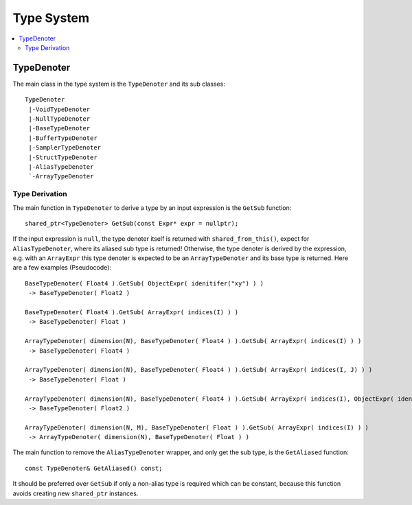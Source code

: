 ===========
Type System
===========

.. contents::
   :local:
   :depth: 2

TypeDenoter
===========

The main class in the type system is the ``TypeDenoter`` and its sub classes::

 TypeDenoter
  |-VoidTypeDenoter
  |-NullTypeDenoter
  |-BaseTypeDenoter
  |-BufferTypeDenoter
  |-SamplerTypeDenoter
  |-StructTypeDenoter
  |-AliasTypeDenoter
  `-ArrayTypeDenoter

Type Derivation
---------------

The main function in ``TypeDenoter`` to derive a type by an input expression is the ``GetSub`` function::

 shared_ptr<TypeDenoter> GetSub(const Expr* expr = nullptr);

If the input expression is ``null``, the type denoter itself is returned with ``shared_from_this()``,
expect for ``AliasTypeDenoter``, where its aliased sub type is returned!
Otherwise, the type denoter is derived by the expression,
e.g. with an ``ArrayExpr`` this type denoter is expected to be an ``ArrayTypeDenoter`` and its base type is returned.
Here are a few examples (Pseudocode)::

 BaseTypeDenoter( Float4 ).GetSub( ObjectExpr( idenitifer("xy") ) )
  -> BaseTypeDenoter( Float2 )
 
 BaseTypeDenoter( Float4 ).GetSub( ArrayExpr( indices(I) ) )
  -> BaseTypeDenoter( Float )
 
 ArrayTypeDenoter( dimension(N), BaseTypeDenoter( Float4 ) ).GetSub( ArrayExpr( indices(I) ) )
  -> BaseTypeDenoter( Float4 )
 
 ArrayTypeDenoter( dimension(N), BaseTypeDenoter( Float4 ) ).GetSub( ArrayExpr( indices(I, J) ) )
  -> BaseTypeDenoter( Float )
 
 ArrayTypeDenoter( dimension(N), BaseTypeDenoter( Float4 ) ).GetSub( ArrayExpr( indices(I), ObjectExpr( idenitifer("xy") ) ) )
  -> BaseTypeDenoter( Float2 )
 
 ArrayTypeDenoter( dimension(N, M), BaseTypeDenoter( Float ) ).GetSub( ArrayExpr( indices(I) ) )
  -> ArrayTypeDenoter( dimension(N), BaseTypeDenoter( Float ) )

The main function to remove the ``AliasTypeDenoter`` wrapper, and only get the sub type, is the ``GetAliased`` function::

 const TypeDenoter& GetAliased() const;

It should be preferred over ``GetSub`` if only a non-alias type is required which can be constant,
because this function avoids creating new ``shared_ptr`` instances.


